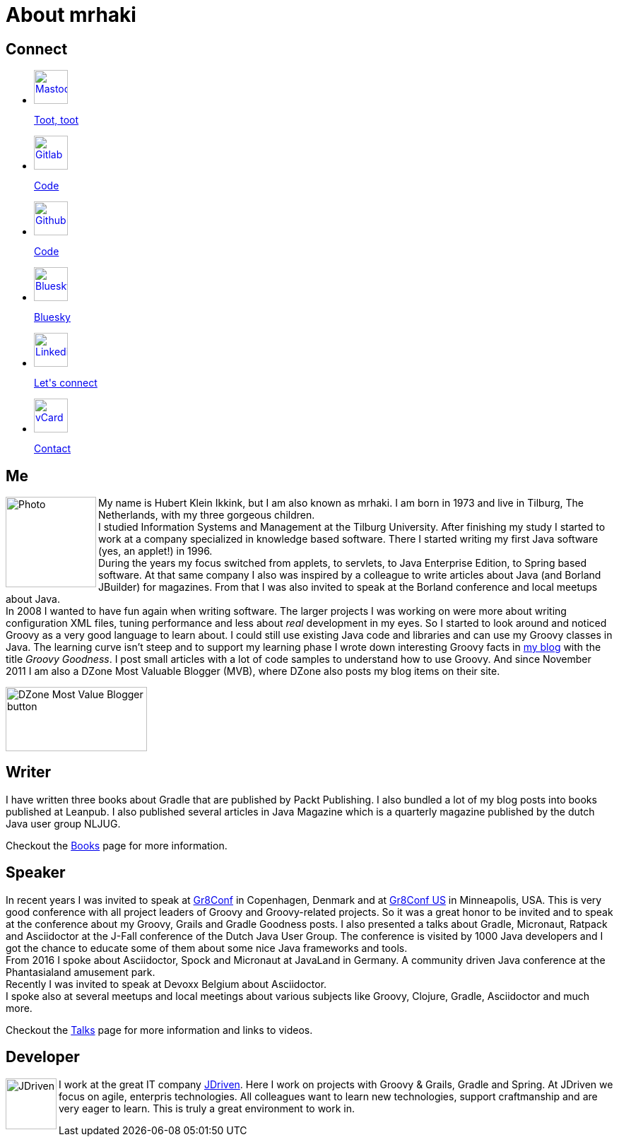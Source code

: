 = About mrhaki
:jbake-type: page
:imagesdir: ../images
:socialicons: {imagesdir}/social-svg/
:idprefix:

== Connect

[subs="attributes"]
++++
<ul class="connect">
    <li>
        <p><a href="//mastodon.online/@mrhaki"><img src="{socialicons}mastodon.svg"
            alt="Mastodon" title="Mastodon" width="48" height="48"/></a></p>
        <p class="description"><a href="//mastodon.online/@mrhaki">Toot, toot</a></p>
    </li>
    <li>
        <p><a href="//gitlab.com/mrhaki"><img src="{socialicons}gitlab.svg"
            alt="Gitlab" title="Gitlab" width="48" height="48"/></a></p>
        <p class="description"><a href="//gitlab.com/mrhaki">Code</a></p>
    </li>
    <li>
        <p><a href="//github.com/mrhaki"><img src="{socialicons}github.svg"
            alt="Github" title="Github" width="48" height="48"/></a></p>
        <p class="description"><a href="//github.com/mrhaki">Code</a></p>
    </li>
    <li>
        <p><a href="//bsky.app/profile/mrhaki.com"><img src="{socialicons}twitter.svg"
            alt="Bluesky" title="Bluesky" width="48" height="48"/></a></p>
        <p class="description"><a href="//bsky.app/profile/mrhaki.com">Bluesky</a></p>
    </li>
    <li>
        <p><a href="//nl.linkedin.com/in/mrhaki"><img src="{socialicons}linkedin.svg"
            alt="Linkedin" title="Linkedin" width="48" height="48"/></a></p>
        <p class="description"><a href="//nl.linkedin.com/in/mrhaki">Let's connect</a></p>
    </li>
    <li>
        <p><a href="mrhaki.vcf"><img src="{socialicons}email.svg"
            alt="vCard" title="vCard" width="48" height="48"/></a></p>
        <p class="description"><a href="mrhaki.vcf">Contact</a></p>
    </li>
</ul>
++++

== Me

pass:attributes[<img src="{imagesdir}/jdriven-photo.png" alt="Photo" width="128" height="128" align="left" class="photo">] My name is Hubert Klein Ikkink, but I am also known as mrhaki.
I am born in 1973 and live in Tilburg, The Netherlands, with my three gorgeous children. +
I studied Information Systems and Management at the Tilburg University.
After finishing my study I started to work at a company specialized in knowledge based software.
There I started writing my first Java software (yes, an applet!) in 1996. +
During the years my focus switched from applets, to servlets, to Java Enterprise Edition, to Spring based software. 
At that same company I also was inspired by a colleague to write articles about Java (and Borland JBuilder) for magazines.
From that I was also invited to speak at the Borland conference and local meetups about Java. +
In 2008 I wanted to have fun again when writing software.
The larger projects I was working on were more about writing configuration XML files, tuning performance and less about _real_ development in my eyes.
So I started to look around and noticed Groovy as a very good language to learn about.
I could still use existing Java code and libraries and can use my Groovy classes in Java.
The learning curve isn't steep and to support my learning phase I wrote down interesting Groovy facts in http://www.mrhaki.com/blog[my blog] with the title _Groovy Goodness_.
I post small articles with a lot of code samples to understand how to use Groovy.
And since November 2011 I am also a DZone Most Valuable Blogger (MVB), where DZone also posts my blog items on their site.

image::{imagesdir}/mvbbutton.png[width=200,height=91,alt=DZone Most Value Blogger button]

== Writer

I have written three books about Gradle that are published by Packt Publishing.
I also bundled a lot of my blog posts into books published at Leanpub.
I also published several articles in Java Magazine which is a quarterly magazine published by the dutch Java user group NLJUG.

Checkout the pass:attributes[<a href="/books.html">Books</a>] page for more information.

== Speaker

In recent years I was invited to speak at http://gr8conf.eu[Gr8Conf] in Copenhagen, Denmark and at https://gr8conf.us[Gr8Conf US] in Minneapolis, USA.
This is very good conference with all project leaders of Groovy and Groovy-related projects.
So it was a great honor to be invited and to speak at the conference about my Groovy, Grails and Gradle Goodness posts.
I also presented a talks about Gradle, Micronaut, Ratpack and Asciidoctor at the J-Fall conference of the Dutch Java User Group.
The conference is visited by 1000 Java developers and I got the chance to educate some of them about some nice Java frameworks and tools. +
From 2016 I spoke about Asciidoctor, Spock and Micronaut at JavaLand in Germany.
A community driven Java conference at the Phantasialand amusement park. +
Recently I was invited to speak at Devoxx Belgium about Asciidoctor. + 
I spoke also at several meetups and local meetings about various subjects like Groovy, Clojure, Gradle, Asciidoctor and much more.

Checkout the pass:attributes[<a href="/talks.html">Talks</a>] page for more information and links to videos.

== Developer

pass:attributes[<img src="{imagesdir}/logo-jdriven.png" alt=JDriven width=72 height=72 align="left" class="photo"/>]
I work at the great IT company https://www.jdriven.com/[JDriven].
Here I work on projects with Groovy & Grails, Gradle and Spring.
At JDriven we focus on agile, enterpris technologies.
All colleagues want to learn new technologies, support craftmanship and are very eager to learn.
This is truly a great environment to work in.
